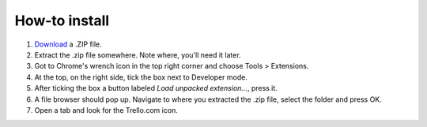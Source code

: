 How-to install
==============

1. `Download <https://github.com/benregn/trelloshortcut/zipball/master/>`_ a .ZIP file.
2. Extract the .zip file somewhere. Note where, you'll need it later.
3. Got to Chrome's wrench icon in the top right corner and choose Tools > Extensions.
4. At the top, on the right side, tick the box next to Developer mode.
5. After ticking the box a button labeled *Load unpacked extension...*, press it.
6. A file browser should pop up. Navigate to where you extracted the .zip file, select the folder and press OK.
7. Open a tab and look for the Trello.com icon.